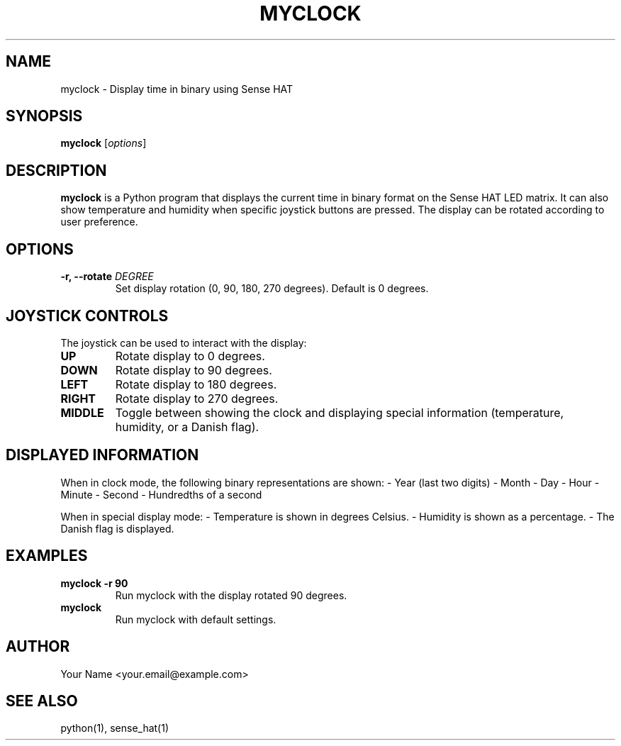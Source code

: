 .\" Manpage for myclock
.TH MYCLOCK 1 "October 2024" "1.0" "My Clock Manual"
.SH NAME
myclock \- Display time in binary using Sense HAT
.SH SYNOPSIS
.B myclock
[\fIoptions\fR]
.SH DESCRIPTION
.B myclock
is a Python program that displays the current time in binary format on the Sense HAT LED matrix. It can also show temperature and humidity when specific joystick buttons are pressed. The display can be rotated according to user preference.

.SH OPTIONS
.TP
.B \-r, \--rotate \fIDEGREE\fR
Set display rotation (0, 90, 180, 270 degrees). Default is 0 degrees.

.SH JOYSTICK CONTROLS
The joystick can be used to interact with the display:
.TP
.B UP
Rotate display to 0 degrees.
.TP
.B DOWN
Rotate display to 90 degrees.
.TP
.B LEFT
Rotate display to 180 degrees.
.TP
.B RIGHT
Rotate display to 270 degrees.
.TP
.B MIDDLE
Toggle between showing the clock and displaying special information (temperature, humidity, or a Danish flag).

.SH DISPLAYED INFORMATION
When in clock mode, the following binary representations are shown:
- Year (last two digits)
- Month
- Day
- Hour
- Minute
- Second
- Hundredths of a second

When in special display mode:
- Temperature is shown in degrees Celsius.
- Humidity is shown as a percentage.
- The Danish flag is displayed.

.SH EXAMPLES
.TP
.B myclock -r 90
Run myclock with the display rotated 90 degrees.

.TP
.B myclock
Run myclock with default settings.

.SH AUTHOR
Your Name <your.email@example.com>

.SH SEE ALSO
python(1), sense_hat(1)
